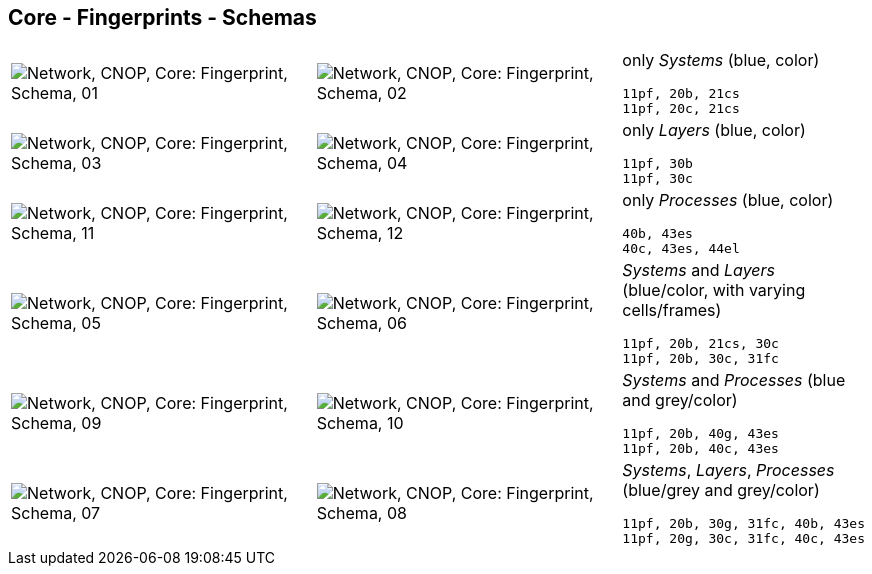== Core - Fingerprints - Schemas


[cols="40,40,20", frame=none, grid=rows]
|===

a| image::sfp01.png[alt="Network, CNOP, Core: Fingerprint, Schema, 01"]
a| image::sfp02.png[alt="Network, CNOP, Core: Fingerprint, Schema, 02"]
a|
only _Systems_ (blue, color)
----
11pf, 20b, 21cs
11pf, 20c, 21cs
----

a| image::sfp03.png[alt="Network, CNOP, Core: Fingerprint, Schema, 03"]
a| image::sfp04.png[alt="Network, CNOP, Core: Fingerprint, Schema, 04"]
a|
only _Layers_ (blue, color)
----
11pf, 30b
11pf, 30c
----

a| image::sfp11.png[alt="Network, CNOP, Core: Fingerprint, Schema, 11"]
a| image::sfp12.png[alt="Network, CNOP, Core: Fingerprint, Schema, 12"]
a|
only _Processes_ (blue, color)
----
40b, 43es
40c, 43es, 44el
----

a| image::sfp05.png[alt="Network, CNOP, Core: Fingerprint, Schema, 05"]
a| image::sfp06.png[alt="Network, CNOP, Core: Fingerprint, Schema, 06"]
a|
_Systems_ and _Layers_ (blue/color, with varying cells/frames)
----
11pf, 20b, 21cs, 30c
11pf, 20b, 30c, 31fc
----

a| image::sfp09.png[alt="Network, CNOP, Core: Fingerprint, Schema, 09"]
a| image::sfp10.png[alt="Network, CNOP, Core: Fingerprint, Schema, 10"]
a|
_Systems_ and _Processes_ (blue and grey/color)
----
11pf, 20b, 40g, 43es
11pf, 20b, 40c, 43es
----

a| image::sfp07.png[alt="Network, CNOP, Core: Fingerprint, Schema, 07"]
a| image::sfp08.png[alt="Network, CNOP, Core: Fingerprint, Schema, 08"]
a|
_Systems_, _Layers_, _Processes_ (blue/grey and grey/color)
----
11pf, 20b, 30g, 31fc, 40b, 43es
11pf, 20g, 30c, 31fc, 40c, 43es
----

|===
